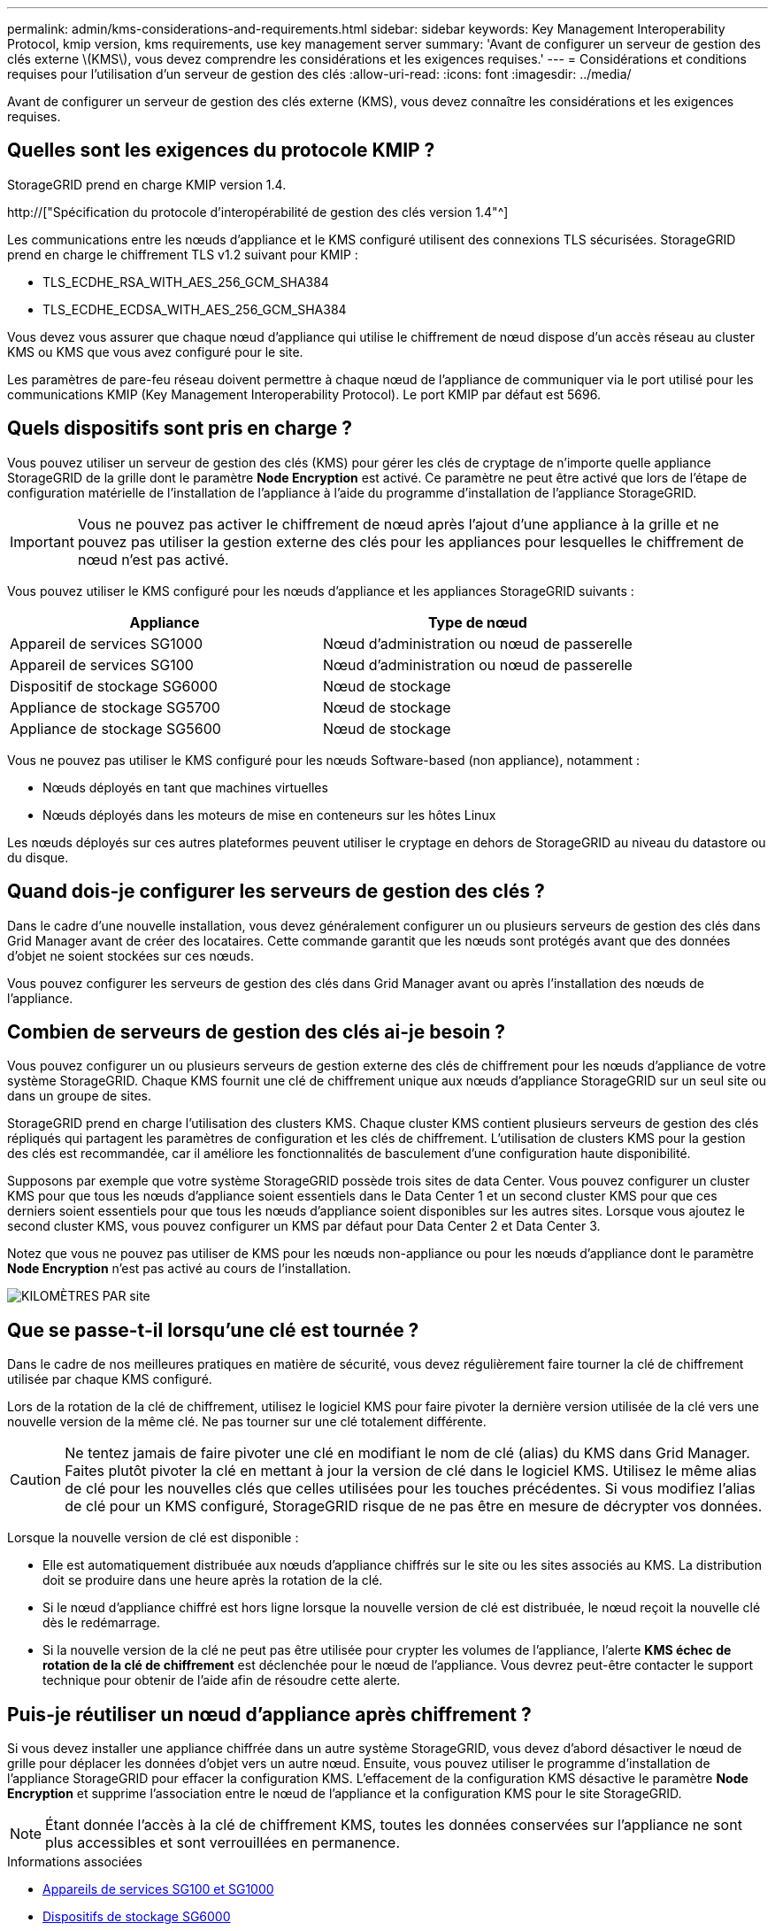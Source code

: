 ---
permalink: admin/kms-considerations-and-requirements.html 
sidebar: sidebar 
keywords: Key Management Interoperability Protocol, kmip version, kms requirements, use key management server 
summary: 'Avant de configurer un serveur de gestion des clés externe \(KMS\), vous devez comprendre les considérations et les exigences requises.' 
---
= Considérations et conditions requises pour l'utilisation d'un serveur de gestion des clés
:allow-uri-read: 
:icons: font
:imagesdir: ../media/


[role="lead"]
Avant de configurer un serveur de gestion des clés externe (KMS), vous devez connaître les considérations et les exigences requises.



== Quelles sont les exigences du protocole KMIP ?

StorageGRID prend en charge KMIP version 1.4.

http://["Spécification du protocole d'interopérabilité de gestion des clés version 1.4"^]

Les communications entre les nœuds d'appliance et le KMS configuré utilisent des connexions TLS sécurisées. StorageGRID prend en charge le chiffrement TLS v1.2 suivant pour KMIP :

* TLS_ECDHE_RSA_WITH_AES_256_GCM_SHA384
* TLS_ECDHE_ECDSA_WITH_AES_256_GCM_SHA384


Vous devez vous assurer que chaque nœud d'appliance qui utilise le chiffrement de nœud dispose d'un accès réseau au cluster KMS ou KMS que vous avez configuré pour le site.

Les paramètres de pare-feu réseau doivent permettre à chaque nœud de l'appliance de communiquer via le port utilisé pour les communications KMIP (Key Management Interoperability Protocol). Le port KMIP par défaut est 5696.



== Quels dispositifs sont pris en charge ?

Vous pouvez utiliser un serveur de gestion des clés (KMS) pour gérer les clés de cryptage de n'importe quelle appliance StorageGRID de la grille dont le paramètre *Node Encryption* est activé. Ce paramètre ne peut être activé que lors de l'étape de configuration matérielle de l'installation de l'appliance à l'aide du programme d'installation de l'appliance StorageGRID.


IMPORTANT: Vous ne pouvez pas activer le chiffrement de nœud après l'ajout d'une appliance à la grille et ne pouvez pas utiliser la gestion externe des clés pour les appliances pour lesquelles le chiffrement de nœud n'est pas activé.

Vous pouvez utiliser le KMS configuré pour les nœuds d'appliance et les appliances StorageGRID suivants :

[cols="1a,1a"]
|===
| Appliance | Type de nœud 


 a| 
Appareil de services SG1000
 a| 
Nœud d'administration ou nœud de passerelle



 a| 
Appareil de services SG100
 a| 
Nœud d'administration ou nœud de passerelle



 a| 
Dispositif de stockage SG6000
 a| 
Nœud de stockage



 a| 
Appliance de stockage SG5700
 a| 
Nœud de stockage



 a| 
Appliance de stockage SG5600
 a| 
Nœud de stockage

|===
Vous ne pouvez pas utiliser le KMS configuré pour les nœuds Software-based (non appliance), notamment :

* Nœuds déployés en tant que machines virtuelles
* Nœuds déployés dans les moteurs de mise en conteneurs sur les hôtes Linux


Les nœuds déployés sur ces autres plateformes peuvent utiliser le cryptage en dehors de StorageGRID au niveau du datastore ou du disque.



== Quand dois-je configurer les serveurs de gestion des clés ?

Dans le cadre d'une nouvelle installation, vous devez généralement configurer un ou plusieurs serveurs de gestion des clés dans Grid Manager avant de créer des locataires. Cette commande garantit que les nœuds sont protégés avant que des données d'objet ne soient stockées sur ces nœuds.

Vous pouvez configurer les serveurs de gestion des clés dans Grid Manager avant ou après l'installation des nœuds de l'appliance.



== Combien de serveurs de gestion des clés ai-je besoin ?

Vous pouvez configurer un ou plusieurs serveurs de gestion externe des clés de chiffrement pour les nœuds d'appliance de votre système StorageGRID. Chaque KMS fournit une clé de chiffrement unique aux nœuds d'appliance StorageGRID sur un seul site ou dans un groupe de sites.

StorageGRID prend en charge l'utilisation des clusters KMS. Chaque cluster KMS contient plusieurs serveurs de gestion des clés répliqués qui partagent les paramètres de configuration et les clés de chiffrement. L'utilisation de clusters KMS pour la gestion des clés est recommandée, car il améliore les fonctionnalités de basculement d'une configuration haute disponibilité.

Supposons par exemple que votre système StorageGRID possède trois sites de data Center. Vous pouvez configurer un cluster KMS pour que tous les nœuds d'appliance soient essentiels dans le Data Center 1 et un second cluster KMS pour que ces derniers soient essentiels pour que tous les nœuds d'appliance soient disponibles sur les autres sites. Lorsque vous ajoutez le second cluster KMS, vous pouvez configurer un KMS par défaut pour Data Center 2 et Data Center 3.

Notez que vous ne pouvez pas utiliser de KMS pour les nœuds non-appliance ou pour les nœuds d'appliance dont le paramètre *Node Encryption* n'est pas activé au cours de l'installation.

image::../media/kms_per_site.png[KILOMÈTRES PAR site]



== Que se passe-t-il lorsqu'une clé est tournée ?

Dans le cadre de nos meilleures pratiques en matière de sécurité, vous devez régulièrement faire tourner la clé de chiffrement utilisée par chaque KMS configuré.

Lors de la rotation de la clé de chiffrement, utilisez le logiciel KMS pour faire pivoter la dernière version utilisée de la clé vers une nouvelle version de la même clé. Ne pas tourner sur une clé totalement différente.


CAUTION: Ne tentez jamais de faire pivoter une clé en modifiant le nom de clé (alias) du KMS dans Grid Manager. Faites plutôt pivoter la clé en mettant à jour la version de clé dans le logiciel KMS. Utilisez le même alias de clé pour les nouvelles clés que celles utilisées pour les touches précédentes. Si vous modifiez l'alias de clé pour un KMS configuré, StorageGRID risque de ne pas être en mesure de décrypter vos données.

Lorsque la nouvelle version de clé est disponible :

* Elle est automatiquement distribuée aux nœuds d'appliance chiffrés sur le site ou les sites associés au KMS. La distribution doit se produire dans une heure après la rotation de la clé.
* Si le nœud d'appliance chiffré est hors ligne lorsque la nouvelle version de clé est distribuée, le nœud reçoit la nouvelle clé dès le redémarrage.
* Si la nouvelle version de la clé ne peut pas être utilisée pour crypter les volumes de l'appliance, l'alerte *KMS échec de rotation de la clé de chiffrement* est déclenchée pour le nœud de l'appliance. Vous devrez peut-être contacter le support technique pour obtenir de l'aide afin de résoudre cette alerte.




== Puis-je réutiliser un nœud d'appliance après chiffrement ?

Si vous devez installer une appliance chiffrée dans un autre système StorageGRID, vous devez d'abord désactiver le nœud de grille pour déplacer les données d'objet vers un autre nœud. Ensuite, vous pouvez utiliser le programme d'installation de l'appliance StorageGRID pour effacer la configuration KMS. L'effacement de la configuration KMS désactive le paramètre *Node Encryption* et supprime l'association entre le nœud de l'appliance et la configuration KMS pour le site StorageGRID.


NOTE: Étant donnée l'accès à la clé de chiffrement KMS, toutes les données conservées sur l'appliance ne sont plus accessibles et sont verrouillées en permanence.

.Informations associées
* xref:../sg100-1000/index.adoc[Appareils de services SG100 et SG1000]
* xref:../sg6000/index.adoc[Dispositifs de stockage SG6000]
* xref:../sg5700/index.adoc[Appliances de stockage SG5700]
* xref:../sg5600/index.adoc[Appliances de stockage SG5600]

